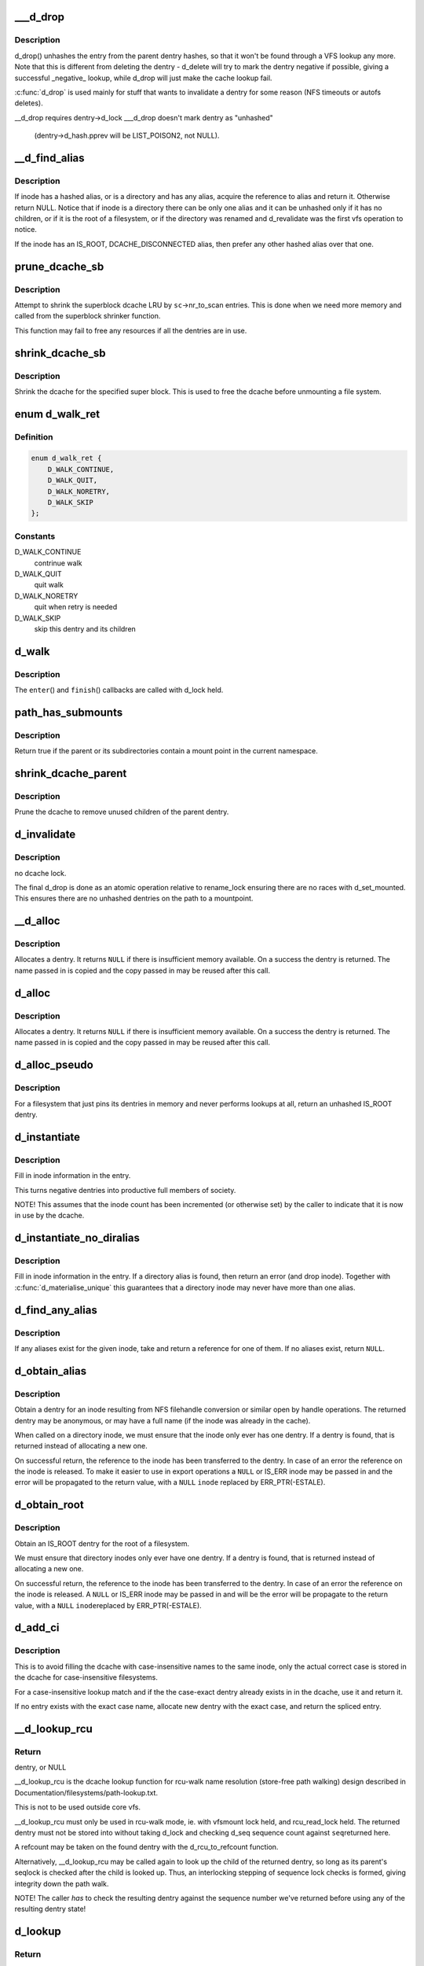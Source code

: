 .. -*- coding: utf-8; mode: rst -*-
.. src-file: fs/dcache.c

.. _`___d_drop`:

___d_drop
=========

.. c:function:: void ___d_drop(struct dentry *dentry)

    drop a dentry

    :param struct dentry \*dentry:
        dentry to drop

.. _`___d_drop.description`:

Description
-----------

d_drop() unhashes the entry from the parent dentry hashes, so that it won't
be found through a VFS lookup any more. Note that this is different from
deleting the dentry - d_delete will try to mark the dentry negative if
possible, giving a successful _negative_ lookup, while d_drop will
just make the cache lookup fail.

\ :c:func:`d_drop`\  is used mainly for stuff that wants to invalidate a dentry for some
reason (NFS timeouts or autofs deletes).

__d_drop requires dentry->d_lock
___d_drop doesn't mark dentry as "unhashed"
  (dentry->d_hash.pprev will be LIST_POISON2, not NULL).

.. _`__d_find_alias`:

__d_find_alias
==============

.. c:function:: struct dentry *__d_find_alias(struct inode *inode)

    grab a hashed alias of inode

    :param struct inode \*inode:
        inode in question

.. _`__d_find_alias.description`:

Description
-----------

If inode has a hashed alias, or is a directory and has any alias,
acquire the reference to alias and return it. Otherwise return NULL.
Notice that if inode is a directory there can be only one alias and
it can be unhashed only if it has no children, or if it is the root
of a filesystem, or if the directory was renamed and d_revalidate
was the first vfs operation to notice.

If the inode has an IS_ROOT, DCACHE_DISCONNECTED alias, then prefer
any other hashed alias over that one.

.. _`prune_dcache_sb`:

prune_dcache_sb
===============

.. c:function:: long prune_dcache_sb(struct super_block *sb, struct shrink_control *sc)

    shrink the dcache

    :param struct super_block \*sb:
        superblock

    :param struct shrink_control \*sc:
        shrink control, passed to \ :c:func:`list_lru_shrink_walk`\ 

.. _`prune_dcache_sb.description`:

Description
-----------

Attempt to shrink the superblock dcache LRU by \ ``sc``\ ->nr_to_scan entries. This
is done when we need more memory and called from the superblock shrinker
function.

This function may fail to free any resources if all the dentries are in
use.

.. _`shrink_dcache_sb`:

shrink_dcache_sb
================

.. c:function:: void shrink_dcache_sb(struct super_block *sb)

    shrink dcache for a superblock

    :param struct super_block \*sb:
        superblock

.. _`shrink_dcache_sb.description`:

Description
-----------

Shrink the dcache for the specified super block. This is used to free
the dcache before unmounting a file system.

.. _`d_walk_ret`:

enum d_walk_ret
===============

.. c:type:: enum d_walk_ret

    action to talke during tree walk

.. _`d_walk_ret.definition`:

Definition
----------

.. code-block:: c

    enum d_walk_ret {
        D_WALK_CONTINUE,
        D_WALK_QUIT,
        D_WALK_NORETRY,
        D_WALK_SKIP
    };

.. _`d_walk_ret.constants`:

Constants
---------

D_WALK_CONTINUE
    contrinue walk

D_WALK_QUIT
    quit walk

D_WALK_NORETRY
    quit when retry is needed

D_WALK_SKIP
    skip this dentry and its children

.. _`d_walk`:

d_walk
======

.. c:function:: void d_walk(struct dentry *parent, void *data, enum d_walk_ret (*enter)(void *, struct dentry *), void (*finish)(void *))

    walk the dentry tree

    :param struct dentry \*parent:
        start of walk

    :param void \*data:
        data passed to \ ``enter``\ () and \ ``finish``\ ()

    :param enum d_walk_ret (\*enter)(void \*, struct dentry \*):
        callback when first entering the dentry

    :param void (\*finish)(void \*):
        callback when successfully finished the walk

.. _`d_walk.description`:

Description
-----------

The \ ``enter``\ () and \ ``finish``\ () callbacks are called with d_lock held.

.. _`path_has_submounts`:

path_has_submounts
==================

.. c:function:: int path_has_submounts(const struct path *parent)

    check for mounts over a dentry in the current namespace.

    :param const struct path \*parent:
        path to check.

.. _`path_has_submounts.description`:

Description
-----------

Return true if the parent or its subdirectories contain
a mount point in the current namespace.

.. _`shrink_dcache_parent`:

shrink_dcache_parent
====================

.. c:function:: void shrink_dcache_parent(struct dentry *parent)

    prune dcache

    :param struct dentry \*parent:
        parent of entries to prune

.. _`shrink_dcache_parent.description`:

Description
-----------

Prune the dcache to remove unused children of the parent dentry.

.. _`d_invalidate`:

d_invalidate
============

.. c:function:: void d_invalidate(struct dentry *dentry)

    detach submounts, prune dcache, and drop

    :param struct dentry \*dentry:
        dentry to invalidate (aka detach, prune and drop)

.. _`d_invalidate.description`:

Description
-----------

no dcache lock.

The final d_drop is done as an atomic operation relative to
rename_lock ensuring there are no races with d_set_mounted.  This
ensures there are no unhashed dentries on the path to a mountpoint.

.. _`__d_alloc`:

__d_alloc
=========

.. c:function:: struct dentry *__d_alloc(struct super_block *sb, const struct qstr *name)

    allocate a dcache entry

    :param struct super_block \*sb:
        filesystem it will belong to

    :param const struct qstr \*name:
        qstr of the name

.. _`__d_alloc.description`:

Description
-----------

Allocates a dentry. It returns \ ``NULL``\  if there is insufficient memory
available. On a success the dentry is returned. The name passed in is
copied and the copy passed in may be reused after this call.

.. _`d_alloc`:

d_alloc
=======

.. c:function:: struct dentry *d_alloc(struct dentry *parent, const struct qstr *name)

    allocate a dcache entry

    :param struct dentry \*parent:
        parent of entry to allocate

    :param const struct qstr \*name:
        qstr of the name

.. _`d_alloc.description`:

Description
-----------

Allocates a dentry. It returns \ ``NULL``\  if there is insufficient memory
available. On a success the dentry is returned. The name passed in is
copied and the copy passed in may be reused after this call.

.. _`d_alloc_pseudo`:

d_alloc_pseudo
==============

.. c:function:: struct dentry *d_alloc_pseudo(struct super_block *sb, const struct qstr *name)

    allocate a dentry (for lookup-less filesystems)

    :param struct super_block \*sb:
        the superblock

    :param const struct qstr \*name:
        qstr of the name

.. _`d_alloc_pseudo.description`:

Description
-----------

For a filesystem that just pins its dentries in memory and never
performs lookups at all, return an unhashed IS_ROOT dentry.

.. _`d_instantiate`:

d_instantiate
=============

.. c:function:: void d_instantiate(struct dentry *entry, struct inode *inode)

    fill in inode information for a dentry

    :param struct dentry \*entry:
        dentry to complete

    :param struct inode \*inode:
        inode to attach to this dentry

.. _`d_instantiate.description`:

Description
-----------

Fill in inode information in the entry.

This turns negative dentries into productive full members
of society.

NOTE! This assumes that the inode count has been incremented
(or otherwise set) by the caller to indicate that it is now
in use by the dcache.

.. _`d_instantiate_no_diralias`:

d_instantiate_no_diralias
=========================

.. c:function:: int d_instantiate_no_diralias(struct dentry *entry, struct inode *inode)

    instantiate a non-aliased dentry

    :param struct dentry \*entry:
        dentry to complete

    :param struct inode \*inode:
        inode to attach to this dentry

.. _`d_instantiate_no_diralias.description`:

Description
-----------

Fill in inode information in the entry.  If a directory alias is found, then
return an error (and drop inode).  Together with \ :c:func:`d_materialise_unique`\  this
guarantees that a directory inode may never have more than one alias.

.. _`d_find_any_alias`:

d_find_any_alias
================

.. c:function:: struct dentry *d_find_any_alias(struct inode *inode)

    find any alias for a given inode

    :param struct inode \*inode:
        inode to find an alias for

.. _`d_find_any_alias.description`:

Description
-----------

If any aliases exist for the given inode, take and return a
reference for one of them.  If no aliases exist, return \ ``NULL``\ .

.. _`d_obtain_alias`:

d_obtain_alias
==============

.. c:function:: struct dentry *d_obtain_alias(struct inode *inode)

    find or allocate a DISCONNECTED dentry for a given inode

    :param struct inode \*inode:
        inode to allocate the dentry for

.. _`d_obtain_alias.description`:

Description
-----------

Obtain a dentry for an inode resulting from NFS filehandle conversion or
similar open by handle operations.  The returned dentry may be anonymous,
or may have a full name (if the inode was already in the cache).

When called on a directory inode, we must ensure that the inode only ever
has one dentry.  If a dentry is found, that is returned instead of
allocating a new one.

On successful return, the reference to the inode has been transferred
to the dentry.  In case of an error the reference on the inode is released.
To make it easier to use in export operations a \ ``NULL``\  or IS_ERR inode may
be passed in and the error will be propagated to the return value,
with a \ ``NULL``\  \ ``inode``\  replaced by ERR_PTR(-ESTALE).

.. _`d_obtain_root`:

d_obtain_root
=============

.. c:function:: struct dentry *d_obtain_root(struct inode *inode)

    find or allocate a dentry for a given inode

    :param struct inode \*inode:
        inode to allocate the dentry for

.. _`d_obtain_root.description`:

Description
-----------

Obtain an IS_ROOT dentry for the root of a filesystem.

We must ensure that directory inodes only ever have one dentry.  If a
dentry is found, that is returned instead of allocating a new one.

On successful return, the reference to the inode has been transferred
to the dentry.  In case of an error the reference on the inode is
released.  A \ ``NULL``\  or IS_ERR inode may be passed in and will be the
error will be propagate to the return value, with a \ ``NULL``\  \ ``inode``\ 
replaced by ERR_PTR(-ESTALE).

.. _`d_add_ci`:

d_add_ci
========

.. c:function:: struct dentry *d_add_ci(struct dentry *dentry, struct inode *inode, struct qstr *name)

    lookup or allocate new dentry with case-exact name

    :param struct dentry \*dentry:
        the negative dentry that was passed to the parent's lookup func

    :param struct inode \*inode:
        the inode case-insensitive lookup has found

    :param struct qstr \*name:
        the case-exact name to be associated with the returned dentry

.. _`d_add_ci.description`:

Description
-----------

This is to avoid filling the dcache with case-insensitive names to the
same inode, only the actual correct case is stored in the dcache for
case-insensitive filesystems.

For a case-insensitive lookup match and if the the case-exact dentry
already exists in in the dcache, use it and return it.

If no entry exists with the exact case name, allocate new dentry with
the exact case, and return the spliced entry.

.. _`__d_lookup_rcu`:

__d_lookup_rcu
==============

.. c:function:: struct dentry *__d_lookup_rcu(const struct dentry *parent, const struct qstr *name, unsigned *seqp)

    search for a dentry (racy, store-free)

    :param const struct dentry \*parent:
        parent dentry

    :param const struct qstr \*name:
        qstr of name we wish to find

    :param unsigned \*seqp:
        returns d_seq value at the point where the dentry was found

.. _`__d_lookup_rcu.return`:

Return
------

dentry, or NULL

__d_lookup_rcu is the dcache lookup function for rcu-walk name
resolution (store-free path walking) design described in
Documentation/filesystems/path-lookup.txt.

This is not to be used outside core vfs.

__d_lookup_rcu must only be used in rcu-walk mode, ie. with vfsmount lock
held, and rcu_read_lock held. The returned dentry must not be stored into
without taking d_lock and checking d_seq sequence count against \ ``seq``\ 
returned here.

A refcount may be taken on the found dentry with the d_rcu_to_refcount
function.

Alternatively, __d_lookup_rcu may be called again to look up the child of
the returned dentry, so long as its parent's seqlock is checked after the
child is looked up. Thus, an interlocking stepping of sequence lock checks
is formed, giving integrity down the path walk.

NOTE! The caller *has* to check the resulting dentry against the sequence
number we've returned before using any of the resulting dentry state!

.. _`d_lookup`:

d_lookup
========

.. c:function:: struct dentry *d_lookup(const struct dentry *parent, const struct qstr *name)

    search for a dentry

    :param const struct dentry \*parent:
        parent dentry

    :param const struct qstr \*name:
        qstr of name we wish to find

.. _`d_lookup.return`:

Return
------

dentry, or NULL

d_lookup searches the children of the parent dentry for the name in
question. If the dentry is found its reference count is incremented and the
dentry is returned. The caller must use dput to free the entry when it has
finished using it. \ ``NULL``\  is returned if the dentry does not exist.

.. _`__d_lookup`:

__d_lookup
==========

.. c:function:: struct dentry *__d_lookup(const struct dentry *parent, const struct qstr *name)

    search for a dentry (racy)

    :param const struct dentry \*parent:
        parent dentry

    :param const struct qstr \*name:
        qstr of name we wish to find

.. _`__d_lookup.return`:

Return
------

dentry, or NULL

__d_lookup is like d_lookup, however it may (rarely) return a
false-negative result due to unrelated rename activity.

__d_lookup is slightly faster by avoiding rename_lock read seqlock,
however it must be used carefully, eg. with a following d_lookup in
the case of failure.

__d_lookup callers must be commented.

.. _`d_hash_and_lookup`:

d_hash_and_lookup
=================

.. c:function:: struct dentry *d_hash_and_lookup(struct dentry *dir, struct qstr *name)

    hash the qstr then search for a dentry

    :param struct dentry \*dir:
        Directory to search in

    :param struct qstr \*name:
        qstr of name we wish to find

.. _`d_hash_and_lookup.description`:

Description
-----------

On lookup failure NULL is returned; on bad name - ERR_PTR(-error)

.. _`d_delete`:

d_delete
========

.. c:function:: void d_delete(struct dentry *dentry)

    delete a dentry

    :param struct dentry \*dentry:
        The dentry to delete

.. _`d_delete.description`:

Description
-----------

Turn the dentry into a negative dentry if possible, otherwise
remove it from the hash queues so it can be deleted later

.. _`d_rehash`:

d_rehash
========

.. c:function:: void d_rehash(struct dentry *entry)

    add an entry back to the hash

    :param struct dentry \*entry:
        dentry to add to the hash

.. _`d_rehash.description`:

Description
-----------

Adds a dentry to the hash according to its name.

.. _`d_add`:

d_add
=====

.. c:function:: void d_add(struct dentry *entry, struct inode *inode)

    add dentry to hash queues

    :param struct dentry \*entry:
        dentry to add

    :param struct inode \*inode:
        The inode to attach to this dentry

.. _`d_add.description`:

Description
-----------

This adds the entry to the hash queues and initializes \ ``inode``\ .
The entry was actually filled in earlier during \ :c:func:`d_alloc`\ .

.. _`d_exact_alias`:

d_exact_alias
=============

.. c:function:: struct dentry *d_exact_alias(struct dentry *entry, struct inode *inode)

    find and hash an exact unhashed alias

    :param struct dentry \*entry:
        dentry to add

    :param struct inode \*inode:
        The inode to go with this dentry

.. _`d_exact_alias.description`:

Description
-----------

If an unhashed dentry with the same name/parent and desired
inode already exists, hash and return it.  Otherwise, return
NULL.

Parent directory should be locked.

.. _`dentry_update_name_case`:

dentry_update_name_case
=======================

.. c:function:: void dentry_update_name_case(struct dentry *dentry, const struct qstr *name)

    update case insensitive dentry with a new name

    :param struct dentry \*dentry:
        dentry to be updated

    :param const struct qstr \*name:
        new name

.. _`dentry_update_name_case.description`:

Description
-----------

Update a case insensitive dentry with new case of name.

dentry must have been returned by d_lookup with name \ ``name``\ . Old and new
name lengths must match (ie. no d_compare which allows mismatched name
lengths).

Parent inode i_mutex must be held over d_lookup and into this call (to
keep renames and concurrent inserts, and readdir(2) away).

.. _`d_ancestor`:

d_ancestor
==========

.. c:function:: struct dentry *d_ancestor(struct dentry *p1, struct dentry *p2)

    search for an ancestor

    :param struct dentry \*p1:
        ancestor dentry

    :param struct dentry \*p2:
        child dentry

.. _`d_ancestor.description`:

Description
-----------

Returns the ancestor dentry of p2 which is a child of p1, if p1 is
an ancestor of p2, else NULL.

.. _`d_splice_alias`:

d_splice_alias
==============

.. c:function:: struct dentry *d_splice_alias(struct inode *inode, struct dentry *dentry)

    splice a disconnected dentry into the tree if one exists

    :param struct inode \*inode:
        the inode which may have a disconnected dentry

    :param struct dentry \*dentry:
        a negative dentry which we want to point to the inode.

.. _`d_splice_alias.description`:

Description
-----------

If inode is a directory and has an IS_ROOT alias, then d_move that in
place of the given dentry and return it, else simply d_add the inode
to the dentry and return NULL.

If a non-IS_ROOT directory is found, the filesystem is corrupt, and
we should error out: directories can't have multiple aliases.

This is needed in the lookup routine of any filesystem that is exportable
(via knfsd) so that we can build dcache paths to directories effectively.

If a dentry was found and moved, then it is returned.  Otherwise NULL
is returned.  This matches the expected return value of ->lookup.

Cluster filesystems may call this function with a negative, hashed dentry.
In that case, we know that the inode will be a regular file, and also this
will only occur during atomic_open. So we need to check for the dentry
being already hashed only in the final case.

.. _`prepend_name`:

prepend_name
============

.. c:function:: int prepend_name(char **buffer, int *buflen, const struct qstr *name)

    prepend a pathname in front of current buffer pointer

    :param char \*\*buffer:
        buffer pointer

    :param int \*buflen:
        allocated length of the buffer

    :param const struct qstr \*name:
        name string and length qstr structure

.. _`prepend_name.description`:

Description
-----------

With RCU path tracing, it may race with \ :c:func:`d_move`\ . Use \ :c:func:`READ_ONCE`\  to
make sure that either the old or the new name pointer and length are
fetched. However, there may be mismatch between length and pointer.
The length cannot be trusted, we need to copy it byte-by-byte until
the length is reached or a null byte is found. It also prepends "/" at
the beginning of the name. The sequence number check at the caller will
retry it again when a \ :c:func:`d_move`\  does happen. So any garbage in the buffer
due to mismatched pointer and length will be discarded.

Load acquire is needed to make sure that we see that terminating NUL.

.. _`prepend_path`:

prepend_path
============

.. c:function:: int prepend_path(const struct path *path, const struct path *root, char **buffer, int *buflen)

    Prepend path string to a buffer

    :param const struct path \*path:
        the dentry/vfsmount to report

    :param const struct path \*root:
        root vfsmnt/dentry

    :param char \*\*buffer:
        pointer to the end of the buffer

    :param int \*buflen:
        pointer to buffer length

.. _`prepend_path.description`:

Description
-----------

The function will first try to write out the pathname without taking any
lock other than the RCU read lock to make sure that dentries won't go away.
It only checks the sequence number of the global rename_lock as any change
in the dentry's d_seq will be preceded by changes in the rename_lock
sequence number. If the sequence number had been changed, it will restart
the whole pathname back-tracing sequence again by taking the rename_lock.
In this case, there is no need to take the RCU read lock as the recursive
parent pointer references will keep the dentry chain alive as long as no
rename operation is performed.

.. _`__d_path`:

__d_path
========

.. c:function:: char *__d_path(const struct path *path, const struct path *root, char *buf, int buflen)

    return the path of a dentry

    :param const struct path \*path:
        the dentry/vfsmount to report

    :param const struct path \*root:
        root vfsmnt/dentry

    :param char \*buf:
        buffer to return value in

    :param int buflen:
        buffer length

.. _`__d_path.description`:

Description
-----------

Convert a dentry into an ASCII path name.

Returns a pointer into the buffer or an error code if the
path was too long.

"buflen" should be positive.

If the path is not reachable from the supplied root, return \ ``NULL``\ .

.. _`d_path`:

d_path
======

.. c:function:: char *d_path(const struct path *path, char *buf, int buflen)

    return the path of a dentry

    :param const struct path \*path:
        path to report

    :param char \*buf:
        buffer to return value in

    :param int buflen:
        buffer length

.. _`d_path.description`:

Description
-----------

Convert a dentry into an ASCII path name. If the entry has been deleted
the string " (deleted)" is appended. Note that this is ambiguous.

Returns a pointer into the buffer or an error code if the path was
too long. Note: Callers should use the returned pointer, not the passed
in buffer, to use the name! The implementation often starts at an offset
into the buffer, and may leave 0 bytes at the start.

"buflen" should be positive.

.. _`is_subdir`:

is_subdir
=========

.. c:function:: bool is_subdir(struct dentry *new_dentry, struct dentry *old_dentry)

    is new dentry a subdirectory of old_dentry

    :param struct dentry \*new_dentry:
        new dentry

    :param struct dentry \*old_dentry:
        old dentry

.. _`is_subdir.description`:

Description
-----------

Returns true if new_dentry is a subdirectory of the parent (at any depth).
Returns false otherwise.
Caller must ensure that "new_dentry" is pinned before calling \ :c:func:`is_subdir`\ 

.. This file was automatic generated / don't edit.

